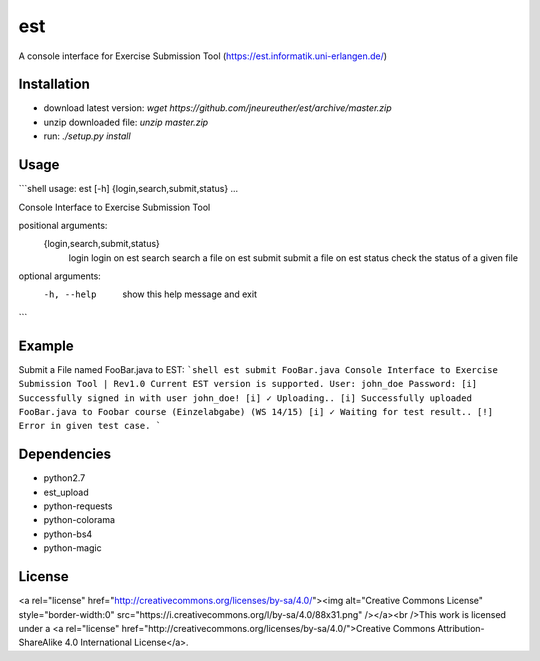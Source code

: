 est
===

A console interface for Exercise Submission Tool (https://est.informatik.uni-erlangen.de/)

Installation
------------

* download latest version: `wget https://github.com/jneureuther/est/archive/master.zip`
* unzip downloaded file: `unzip master.zip`
* run: `./setup.py install`

Usage
-----

```shell
usage: est [-h] {login,search,submit,status} ...

Console Interface to Exercise Submission Tool

positional arguments:
  {login,search,submit,status}
    login               login on est
    search              search a file on est
    submit              submit a file on est
    status              check the status of a given file

optional arguments:
  -h, --help            show this help message and exit
```

Example
-------

Submit a File named FooBar.java to EST:
```shell
est submit FooBar.java
Console Interface to Exercise Submission Tool | Rev1.0
Current EST version is supported.
User: john_doe
Password: 
[i] Successfully signed in with user john_doe!
[i] ✓ Uploading..
[i] Successfully uploaded FooBar.java to Foobar course (Einzelabgabe) (WS 14/15)
[i] ✓ Waiting for test result..
[!] Error in given test case.
```

Dependencies
------------
* python2.7
* est_upload
* python-requests
* python-colorama
* python-bs4
* python-magic

License
-------

<a rel="license" href="http://creativecommons.org/licenses/by-sa/4.0/"><img alt="Creative Commons License" style="border-width:0" src="https://i.creativecommons.org/l/by-sa/4.0/88x31.png" /></a><br />This work is licensed under a <a rel="license" href="http://creativecommons.org/licenses/by-sa/4.0/">Creative Commons Attribution-ShareAlike 4.0 International License</a>.

